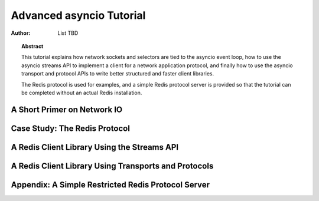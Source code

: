 .. _asyncio-advanced-tutorial:

******************************
  Advanced asyncio Tutorial
******************************

:Author: List TBD


.. topic:: Abstract

   This tutorial explains how network sockets and selectors are tied to
   the asyncio event loop, how to use the asyncio streams API to implement
   a client for a network application protocol, and finally how to use
   the asyncio transport and protocol APIs to write better structured and
   faster client libraries.

   The Redis protocol is used for examples, and a simple Redis protocol
   server is provided so that the tutorial can be completed without an
   actual Redis installation.


A Short Primer on Network IO
============================


Case Study: The Redis Protocol
==============================


A Redis Client Library Using the Streams API
============================================


A Redis Client Library Using Transports and Protocols
=====================================================


Appendix: A Simple Restricted Redis Protocol Server
=================================================== 


